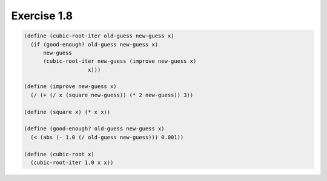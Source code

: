 Exercise 1.8
=====================

.. sourcecode:: scheme

   (define (cubic-root-iter old-guess new-guess x)
     (if (good-enough? old-guess new-guess x)
         new-guess
         (cubic-root-iter new-guess (improve new-guess x)
   		       x)))

   (define (improve new-guess x)
     (/ (+ (/ x (square new-guess)) (* 2 new-guess)) 3))

   (define (square x) (* x x))

   (define (good-enough? old-guess new-guess x)
     (< (abs (- 1.0 (/ old-guess new-guess))) 0.001))

   (define (cubic-root x)
     (cubic-root-iter 1.0 x x))
